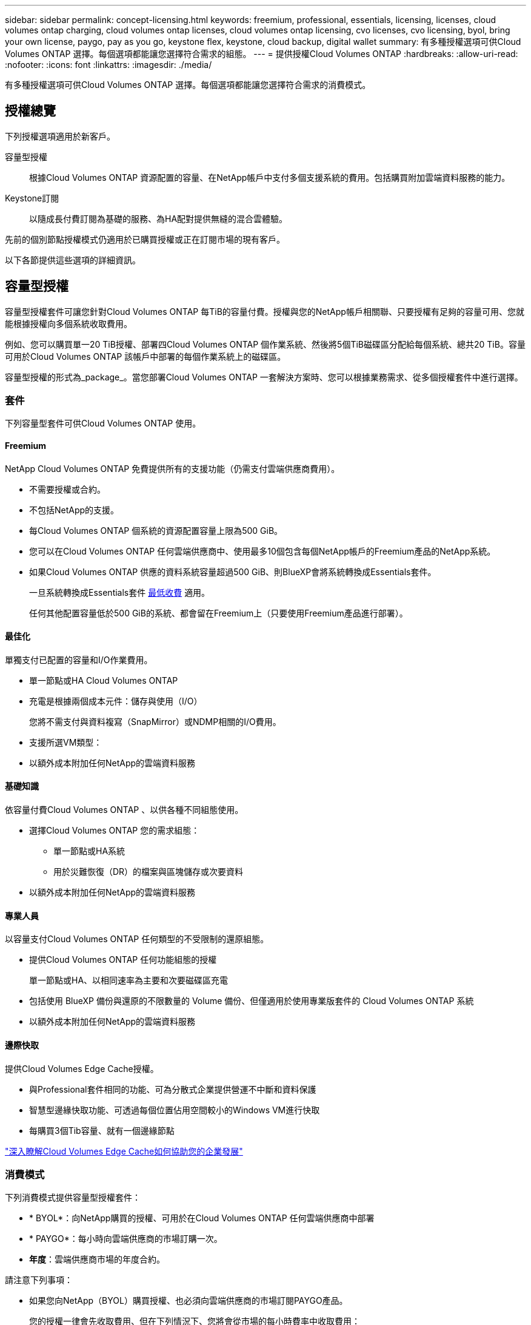 ---
sidebar: sidebar 
permalink: concept-licensing.html 
keywords: freemium, professional, essentials, licensing, licenses, cloud volumes ontap charging, cloud volumes ontap licenses, cloud volumes ontap licensing, cvo licenses, cvo licensing, byol, bring your own license, paygo, pay as you go, keystone flex, keystone, cloud backup, digital wallet 
summary: 有多種授權選項可供Cloud Volumes ONTAP 選擇。每個選項都能讓您選擇符合需求的組態。 
---
= 提供授權Cloud Volumes ONTAP
:hardbreaks:
:allow-uri-read: 
:nofooter: 
:icons: font
:linkattrs: 
:imagesdir: ./media/


[role="lead"]
有多種授權選項可供Cloud Volumes ONTAP 選擇。每個選項都能讓您選擇符合需求的消費模式。



== 授權總覽

下列授權選項適用於新客戶。

容量型授權:: 根據Cloud Volumes ONTAP 資源配置的容量、在NetApp帳戶中支付多個支援系統的費用。包括購買附加雲端資料服務的能力。
Keystone訂閱:: 以隨成長付費訂閱為基礎的服務、為HA配對提供無縫的混合雲體驗。


先前的個別節點授權模式仍適用於已購買授權或正在訂閱市場的現有客戶。

以下各節提供這些選項的詳細資訊。



== 容量型授權

容量型授權套件可讓您針對Cloud Volumes ONTAP 每TiB的容量付費。授權與您的NetApp帳戶相關聯、只要授權有足夠的容量可用、您就能根據授權向多個系統收取費用。

例如、您可以購買單一20 TiB授權、部署四Cloud Volumes ONTAP 個作業系統、然後將5個TiB磁碟區分配給每個系統、總共20 TiB。容量可用於Cloud Volumes ONTAP 該帳戶中部署的每個作業系統上的磁碟區。

容量型授權的形式為_package_。當您部署Cloud Volumes ONTAP 一套解決方案時、您可以根據業務需求、從多個授權套件中進行選擇。



=== 套件

下列容量型套件可供Cloud Volumes ONTAP 使用。



==== Freemium

NetApp Cloud Volumes ONTAP 免費提供所有的支援功能（仍需支付雲端供應商費用）。

* 不需要授權或合約。
* 不包括NetApp的支援。
* 每Cloud Volumes ONTAP 個系統的資源配置容量上限為500 GiB。
* 您可以在Cloud Volumes ONTAP 任何雲端供應商中、使用最多10個包含每個NetApp帳戶的Freemium產品的NetApp系統。
* 如果Cloud Volumes ONTAP 供應的資料系統容量超過500 GiB、則BlueXP會將系統轉換成Essentials套件。
+
一旦系統轉換成Essentials套件 <<充電注意事項,最低收費>> 適用。

+
任何其他配置容量低於500 GiB的系統、都會留在Freemium上（只要使用Freemium產品進行部署）。





==== 最佳化

單獨支付已配置的容量和I/O作業費用。

* 單一節點或HA Cloud Volumes ONTAP
* 充電是根據兩個成本元件：儲存與使用（I/O）
+
您將不需支付與資料複寫（SnapMirror）或NDMP相關的I/O費用。



ifdef::azure[]

* 您可在Azure Marketplace以隨用隨付方案或年度合約形式取得


endif::azure[]

ifdef::gcp[]

* 可在Google Cloud Marketplace以隨用隨付方案或年度合約形式提供


endif::gcp[]

* 支援所選VM類型：


ifdef::azure[]

* Azure：E4s_v3、E4ds_v4、DS4_v2、DS13_v2、E8s_v3、和E8ds_v4


endif::azure[]

ifdef::gcp[]

* Google Cloud：n2-Standard-4、n2-Standard/8


endif::gcp[]

* 以額外成本附加任何NetApp的雲端資料服務




==== 基礎知識

依容量付費Cloud Volumes ONTAP 、以供各種不同組態使用。

* 選擇Cloud Volumes ONTAP 您的需求組態：
+
** 單一節點或HA系統
** 用於災難恢復（DR）的檔案與區塊儲存或次要資料


* 以額外成本附加任何NetApp的雲端資料服務




==== 專業人員

以容量支付Cloud Volumes ONTAP 任何類型的不受限制的還原組態。

* 提供Cloud Volumes ONTAP 任何功能組態的授權
+
單一節點或HA、以相同速率為主要和次要磁碟區充電

* 包括使用 BlueXP 備份與還原的不限數量的 Volume 備份、但僅適用於使用專業版套件的 Cloud Volumes ONTAP 系統
* 以額外成本附加任何NetApp的雲端資料服務




==== 邊際快取

提供Cloud Volumes Edge Cache授權。

* 與Professional套件相同的功能、可為分散式企業提供營運不中斷和資料保護
* 智慧型邊緣快取功能、可透過每個位置佔用空間較小的Windows VM進行快取
* 每購買3個Tib容量、就有一個邊緣節點


ifdef::azure[]

* 您可在Azure Marketplace以隨用隨付方案或年度合約形式取得


endif::azure[]

ifdef::gcp[]

* 可在Google Cloud Marketplace以隨用隨付方案或年度合約形式提供


endif::gcp[]

https://cloud.netapp.com/cloud-volumes-edge-cache["深入瞭解Cloud Volumes Edge Cache如何協助您的企業發展"^]



=== 消費模式

下列消費模式提供容量型授權套件：

* * BYOL*：向NetApp購買的授權、可用於在Cloud Volumes ONTAP 任何雲端供應商中部署


ifdef::azure[]

+請注意、最佳化和邊緣快取套件無法搭配BYOL使用。

endif::azure[]

* * PAYGO*：每小時向雲端供應商的市場訂購一次。
* *年度*：雲端供應商市場的年度合約。


請注意下列事項：

* 如果您向NetApp（BYOL）購買授權、也必須向雲端供應商的市場訂閱PAYGO產品。
+
您的授權一律會先收取費用、但在下列情況下、您將會從市場的每小時費率中收取費用：

+
** 如果您超過授權容量
** 如果授權期限已到期


* 如果您有市場的年度合約、Cloud Volumes ONTAP 您所部署的_all_系統將根據該合約付費。您無法與BYOL混搭一年一度的市場合約。
* 中國地區僅支援具有BYOL的單一節點系統。




=== 變更套件

部署完成後、您可以變更Cloud Volumes ONTAP 使用容量型授權的一套功能、以利執行一套功能。例如、如果您部署Cloud Volumes ONTAP 的是含有Essentials套件的功能完善的系統、則當您的業務需求改變時、可以將其變更為Professional套件。

link:task-manage-capacity-licenses.html["瞭解如何變更充電方法"]。



=== 定價

如需定價的詳細資訊、請前往 https://cloud.netapp.com/pricing?hsCtaTracking=4f8b7b77-8f63-4b73-b5af-ee09eab4fbd6%7C5fefbc99-396c-4084-99e6-f1e22dc8ffe7["NetApp BlueXP網站"^]。



=== 免費試用

您可以在雲端供應商的市場中、透過隨用隨付訂閱取得30天的免費試用版。免費試用包括 Cloud Volumes ONTAP 和 BlueXP 備份與還原。試用版會在您訂閱市場上的產品項目時開始。

沒有執行個體或容量限制。您可以任意部署Cloud Volumes ONTAP 多個不需付費的功能、並視需要配置多餘的容量、30天內即可免費部署。免費試用版會在30天後自動轉換為付費的每小時訂閱。

雖然不收取Cloud Volumes ONTAP 每小時的軟體授權費用、但您的雲端供應商仍需支付基礎架構費用。


TIP: 您將會在BlueXP中收到一則通知、告知免費試用開始、剩餘7天、以及剩餘1天。例如：image:screenshot-free-trial-notification.png["BlueXP介面中通知的螢幕快照顯示、免費試用期僅剩7天。"]



=== 支援的組態

以容量為基礎的授權套件可搭配Cloud Volumes ONTAP 使用於NetApp 9.7及更新版本。



=== 容量限制

有了這種授權模式、每Cloud Volumes ONTAP 個個別的支援系統都能透過磁碟和分層到物件儲存設備、支援最多2 PIB的容量。

授權本身並無最大容量限制。



=== 最大系統數

透過容量型授權、Cloud Volumes ONTAP 每個NetApp帳戶最多可有20個不限數量的不二元系統。_system_是Cloud Volumes ONTAP 一個EsireHA配對、Cloud Volumes ONTAP 一個僅供支援的節點系統、或是您所建立的任何其他儲存VM。預設的儲存VM不會計入限制。此限制適用於所有授權模式。

例如、假設您有三種工作環境：

* 單一節點Cloud Volumes ONTAP 的不完整系統、只需一個儲存VM（這是部署Cloud Volumes ONTAP 時建立的預設儲存VM）
+
這種工作環境是單一系統的重要關鍵。

* 單一節點Cloud Volumes ONTAP 的不完整系統、含兩個儲存VM（預設儲存VM、加上您所建立的一個額外儲存VM）
+
此工作環境可視為兩個系統：一個用於單一節點系統、另一個用於額外的儲存VM。

* 包含三個儲存VM（預設儲存VM、加上您所建立的兩個額外儲存VM）的支援功能Cloud Volumes ONTAP
+
此工作環境可算為三個系統：一個用於HA配對、兩個用於額外的儲存VM。



總共有六個系統。之後您的帳戶就有額外14個系統的空間。

如果您的大型部署需要20個以上的系統、請聯絡您的客戶代表或銷售團隊。

https://docs.netapp.com/us-en/bluexp-setup-admin/concept-netapp-accounts.html["深入瞭解NetApp客戶"^]。



=== 充電注意事項

下列詳細資料可協助您瞭解充電方式如何搭配容量型授權使用。



==== 最低收費

每個資料服務儲存VM至少要有一個主要（讀寫）磁碟區、至少需支付4 TiB的最低費用。如果主要磁碟區的總和低於4 TiB、則BlueXP會將4 TiB最低收費套用至該儲存VM。

如果您尚未配置任何磁碟區、則不適用最低收費。

4 TiB最低容量費用不適用於僅包含次要（資料保護）磁碟區的儲存VM。例如、如果您的儲存虛擬機器擁有1個二線資料的TiB、則只需支付1個TiB的資料費用。



==== 過度使用

如果您超過BYOL容量、或授權過期、系統會根據您的市場訂閱、按每小時費率收取超額費用。



==== Essentials套件

有了Essentials套件、您將依照部署類型（HA或單一節點）和Volume類型（主要或次要）收費。例如、_Essentials HHA與_Essentials次要HA的定價不同。

如果您向 NetApp （ BYOL ）購買 Essentials 授權、且超過該部署和 Volume 類型的授權容量、則 BlueXP 數位錢包會因價格較高的 Essentials 授權（如果您有）而收取超額費用。這是因為我們會先使用您已購買的可用容量作為預付容量、然後再針對市場進行充電。向市場收取費用會增加每月帳單的成本。

以下是範例。假設您擁有下列Essentials套件授權：

* 500 TiB _Essentials二線HA授權、擁有500 TiB的承諾容量
* 500 TiB _Essentials單一節點_授權、僅擁有100 TiB的已認可容量


另有50個TiB配置在與次要Volume的HA配對上。BlueXP 數位錢包不需向 PAYGO 收取 50 TiB 費用、而是根據 _Essentials Single Node_ 授權收取 50 TiB 超額費用。該授權的價格高於_Essentials二線HA、但比PAYGO價格便宜。

在 BlueXP 數位錢包中、 50 TiB 將根據 _Essentials Single Nodon_ 授權收費。



==== 儲存VM

* 額外的資料服務儲存VM（SVM）無需額外授權成本、但每個資料服務SVM的最低容量費用為4 TiB。
* 災難恢復SVM是根據已配置的容量來收費的。




==== HA 配對

對於HA配對、您只需支付節點上已配置容量的費用。您不需支付同步鏡射至合作夥伴節點的資料費用。



==== FlexClone與FlexCache 功能

* FlexClone磁碟區所使用的容量不需付費。
* 來源FlexCache 和目的地的資料不只是主要資料、而且會根據已配置的空間進行收費。




=== 如何開始使用

瞭解如何開始使用容量型授權：

ifdef::aws[]

* link:task-set-up-licensing-aws.html["在Cloud Volumes ONTAP AWS中設定適用於此功能的授權"]


endif::aws[]

ifdef::azure[]

* link:task-set-up-licensing-azure.html["在Cloud Volumes ONTAP Azure中設定for NetApp的授權"]


endif::azure[]

ifdef::gcp[]

* link:task-set-up-licensing-google.html["在Cloud Volumes ONTAP Google Cloud中設定適用於此技術的授權"]


endif::gcp[]



== Keystone訂閱

以隨成長付費訂閱為基礎的服務、可為偏好營運成本使用模式的使用者、提供無縫的混合雲體驗、以供預先支付資本支出或租賃之用。

充電是根據 Keystone 訂閱中一或多個 Cloud Volumes ONTAP HA 配對的承諾容量大小而定。

系統會定期彙總每個 Volume 的已配置容量、並將其與 Keystone 訂閱上的已認可容量進行比較、而任何超額資料都會在 Keystone 訂閱上以暴增方式收費。

link:https://docs.netapp.com/us-en/keystone-staas/index.html["深入瞭解 NetApp Keystone"^]。



=== 支援的組態

HA 配對支援 Keystone 訂閱。目前單一節點系統不支援此授權選項。



=== 容量限制

每Cloud Volumes ONTAP 個個別的支援透過磁碟和分層至物件儲存設備、最多可支援2個PIB容量。



=== 如何開始使用

瞭解如何開始使用 Keystone 訂閱：

ifdef::aws[]

* link:task-set-up-licensing-aws.html["在Cloud Volumes ONTAP AWS中設定適用於此功能的授權"]


endif::aws[]

ifdef::azure[]

* link:task-set-up-licensing-azure.html["在Cloud Volumes ONTAP Azure中設定for NetApp的授權"]


endif::azure[]

ifdef::gcp[]

* link:task-set-up-licensing-google.html["在Cloud Volumes ONTAP Google Cloud中設定適用於此技術的授權"]


endif::gcp[]



== 節點型授權

節點型授權是前一代的授權模式、可讓您依Cloud Volumes ONTAP 節點授權使用。此授權模式不適用於新客戶、也不提供免費試用。副節點充電已由上述的副容量充電方法取代。

現有客戶仍可使用節點型授權：

* 如果您擁有有效授權、BYOL僅適用於授權續約。
* 如果您有有效的市場訂閱、仍可透過該訂閱付費。




== 授權轉換

不Cloud Volumes ONTAP 支援將現有的支援系統轉換成其他授權方法。目前的三種授權方法是容量型授權、基礎概念訂閱和節點型授權。例如、您無法將系統從節點型授權轉換成容量型授權（反之亦然）。

如果您想要轉換至其他授權方法、可以購買授權、使用Cloud Volumes ONTAP 該授權部署新的一套作業系統、然後將資料複寫到新系統。

請注意、不支援將系統從PAYGO節點授權轉換成BYOL節點授權（反之亦然）。您需要部署新系統、然後將資料複寫到該系統。 link:task-manage-node-licenses.html["瞭解如何在PAYGO和BYOL之間切換"]。
